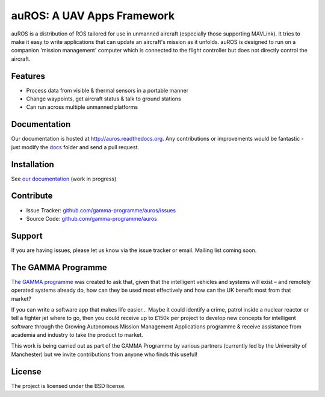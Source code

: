 auROS: A UAV Apps Framework
===========================

auROS is a distribution of ROS tailored for use in unmanned aircraft (especially those supporting MAVLink).
It tries to make it easy to write applications that can update an aircraft's mission as it unfolds.
auROS is designed to run on a companion 'mission management' computer which is connected to the flight controller
but does not directly control the aircraft.

.. image:: https://readthedocs.org/projects/auros/badge/?version=latest
  :target: http://auros.readthedocs.org/en/latest/
  :alt: Documentation Status

Features
--------

- Process data from visible & thermal sensors in a portable manner
- Change waypoints, get aircraft status & talk to ground stations
- Can run across multiple unmanned platforms

Documentation
-------------

Our documentation is hosted at http://auros.readthedocs.org. Any contributions or improvements would be fantastic - just modify the 
`docs <https://github.com/gamma-programme/auros/tree/master/docs>`_ folder and send a pull request.

Installation
------------

See `our documentation <http://auros.readthedocs.org/en/latest/installation.html>`_ (work in progress)

Contribute
----------

- Issue Tracker: `github.com/gamma-programme/auros/issues <http://github.com/gamma-programme/auros/issues>`_
- Source Code: `github.com/gamma-programme/auros <http://github.com/gamma-programme/auros>`_

Support
-------

If you are having issues, please let us know via the issue tracker or email.
Mailing list coming soon.

The GAMMA Programme
---------------
`The GAMMA programme <http://gammaprogramme.co.uk/>`_ was created to ask that, 
given that the intelligent vehicles and systems will exist – 
and remotely operated systems already do, how can they be used most effectively 
and how can the UK benefit most from that market?

If you can write a software app that makes life easier… 
Maybe it could identify a crime, patrol inside a nuclear reactor or tell a fighter jet where to go, 
then you could receive up to £150k per project to develop new concepts for intelligent software 
through the Growing Autonomous Mission Management Applications programme & receive assistance 
from academia and industry to take the product to market.

This work is being carried out as part of the GAMMA Programme by various partners (currently led by the 
University of Manchester) but we invite contributions from anyone who finds this useful!

License
-------

The project is licensed under the BSD license.
